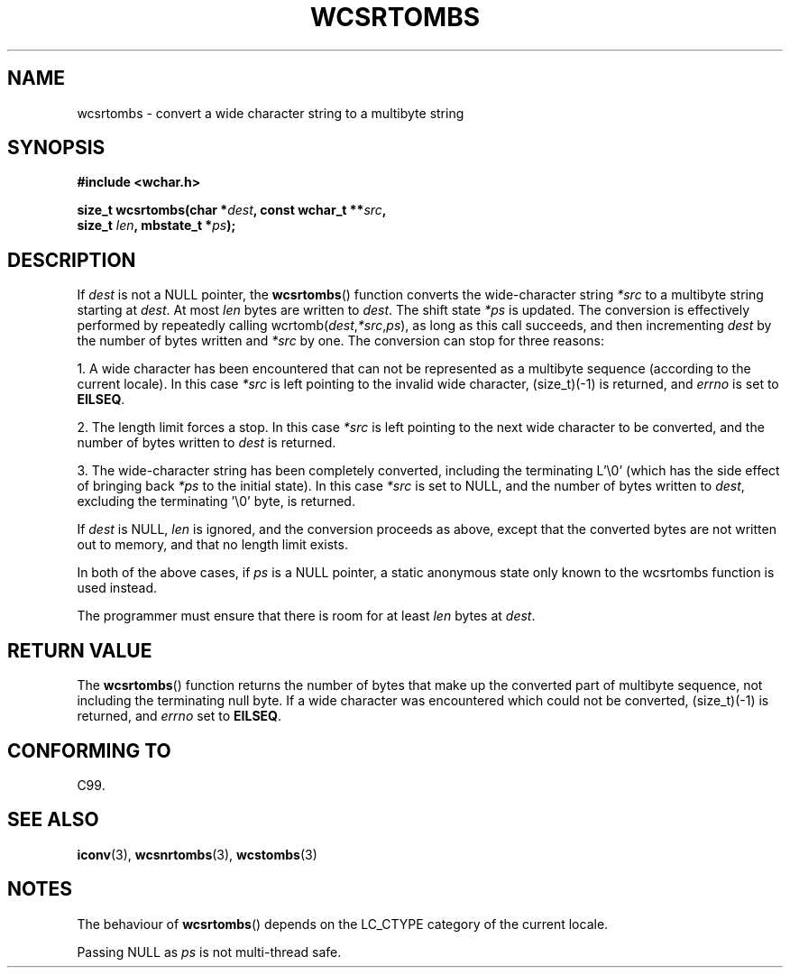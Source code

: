 .\" Copyright (c) Bruno Haible <haible@clisp.cons.org>
.\"
.\" This is free documentation; you can redistribute it and/or
.\" modify it under the terms of the GNU General Public License as
.\" published by the Free Software Foundation; either version 2 of
.\" the License, or (at your option) any later version.
.\"
.\" References consulted:
.\"   GNU glibc-2 source code and manual
.\"   Dinkumware C library reference http://www.dinkumware.com/
.\"   OpenGroup's Single Unix specification http://www.UNIX-systems.org/online.html
.\"   ISO/IEC 9899:1999
.\"
.TH WCSRTOMBS 3  1999-07-25 "GNU" "Linux Programmer's Manual"
.SH NAME
wcsrtombs \- convert a wide character string to a multibyte string
.SH SYNOPSIS
.nf
.B #include <wchar.h>
.sp
.BI "size_t wcsrtombs(char *" dest ", const wchar_t **" src ,
.BI "                  size_t " len ", mbstate_t *" ps );
.fi
.SH DESCRIPTION
If \fIdest\fP is not a NULL pointer, the \fBwcsrtombs\fP() function converts
the wide-character string \fI*src\fP to a multibyte string starting at
\fIdest\fP. At most \fIlen\fP bytes are written to \fIdest\fP. 
The shift state
\fI*ps\fP is updated. 
The conversion is effectively performed by repeatedly
calling wcrtomb(\fIdest\fP,\fI*src\fP,\fIps\fP), 
as long as this call succeeds,
and then incrementing \fIdest\fP by the number of bytes written and \fI*src\fP
by one. 
The conversion can stop for three reasons:
.PP
1. A wide character has been encountered that can not be represented as a
multibyte sequence (according to the current locale). In this case \fI*src\fP
is left pointing to the invalid wide character, (size_t)(\-1) is returned,
and
.I errno
is set to \fBEILSEQ\fP.
.PP
2. The length limit forces a stop. In this case \fI*src\fP is left pointing
to the next wide character to be converted, and the number of bytes written to
\fIdest\fP is returned.
.PP
3. The wide-character string has been completely converted, including the
terminating L'\\0' (which has the side effect of bringing back \fI*ps\fP
to the initial state). In this case \fI*src\fP is set to NULL, and the number
of bytes written to \fIdest\fP, excluding the terminating '\\0' byte, is
returned.
.PP
If \fIdest\fP is NULL, \fIlen\fP is ignored, and the conversion proceeds as
above, except that the converted bytes are not written out to memory, and that
no length limit exists.
.PP
In both of the above cases, if \fIps\fP is a NULL pointer, a static anonymous
state only known to the wcsrtombs function is used instead.
.PP
The programmer must ensure that there is room for at least \fIlen\fP bytes
at \fIdest\fP.
.SH "RETURN VALUE"
The \fBwcsrtombs\fP() function returns the number of bytes that make up the
converted part of multibyte sequence, not including the terminating null byte.
If a wide character was encountered which could not be converted, (size_t)(\-1)
is returned, and
.I errno
set to \fBEILSEQ\fP.
.SH "CONFORMING TO"
C99.
.SH "SEE ALSO"
.BR iconv (3),
.BR wcsnrtombs (3),
.BR wcstombs (3)
.SH NOTES
The behaviour of \fBwcsrtombs\fP() depends on the LC_CTYPE category of the
current locale.
.PP
Passing NULL as \fIps\fP is not multi-thread safe.

